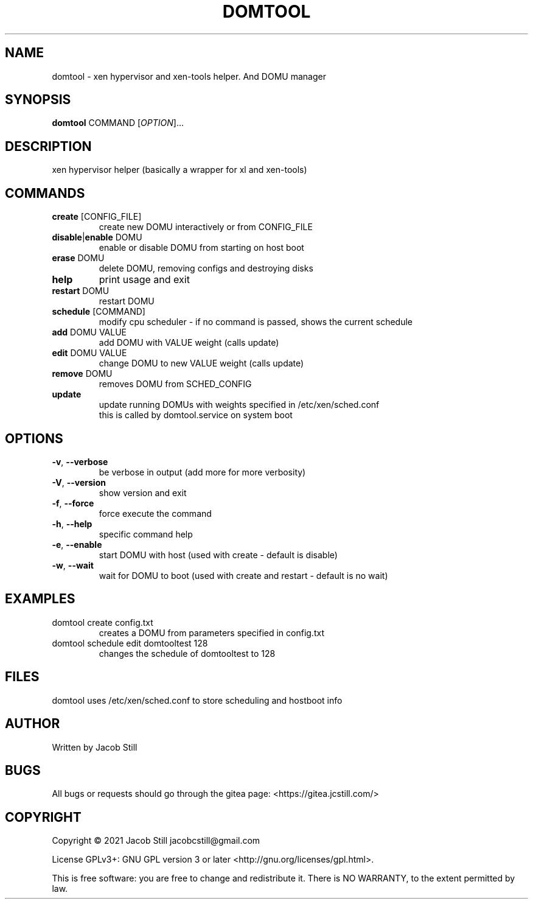 .\"manpage by Jacob Still
.TH "DOMTOOL" "8" "2020-03-31" "v0.04" "domtool manual"

.SH NAME
domtool \- xen hypervisor and xen-tools helper. And DOMU manager

.SH SYNOPSIS
.B domtool
COMMAND [\fI\,OPTION\/\fR]...

.SH DESCRIPTION
.PP
xen hypervisor helper (basically a wrapper for xl and xen-tools)

.SH COMMANDS
.TP
\fBcreate\fR [CONFIG_FILE]
create new DOMU interactively or from CONFIG_FILE
.TP
\fBdisable\fR|\fBenable\fR DOMU
enable or disable DOMU from starting on host boot
.TP
\fBerase\fR DOMU
delete DOMU, removing configs and destroying disks
.TP
\fBhelp\fR
print usage and exit
.TP
\fBrestart\fR DOMU
restart DOMU
.TP
\fBschedule\fR [COMMAND]
modify cpu scheduler - if no command is passed, shows the current schedule
.TP
        \fBadd\fR DOMU VALUE
        add DOMU with VALUE weight (calls update)
.TP
        \fBedit\fR DOMU VALUE
        change DOMU to new VALUE weight (calls update)
.TP
        \fBremove\fR DOMU
        removes DOMU from SCHED_CONFIG
.TP
        \fBupdate\fR
        update running DOMUs with weights specified in /etc/xen/sched.conf
        this is called by domtool.service on system boot

.SH OPTIONS
.TP
\fB\-v\fR, \fB\-\-verbose\fR
be verbose in output (add more for more verbosity)
.TP
\fB\-V\fR, \fB\-\-version\fR
show version and exit
.TP
\fB\-f\fR, \fB\-\-force\fR
force execute the command
.TP
\fB\-h\fR, \fB\-\-help\fR
specific command help
.TP
\fB\-e\fR, \fB\-\-enable\fR
start DOMU with host (used with create - default is disable)
.TP
\fB\-w\fR, \fB\-\-wait\fR
wait for DOMU to boot (used with create and restart - default is no wait)

.SH EXAMPLES
.TP
domtool create config.txt
creates a DOMU from parameters specified in config.txt
.TP
domtool schedule edit domtooltest 128
changes the schedule of domtooltest to 128

.SH FILES
.PP
domtool uses /etc/xen/sched.conf to store scheduling and hostboot info

.SH AUTHOR
Written by Jacob Still

.SH BUGS
All bugs or requests should go through the gitea page: <https://gitea.jcstill.com/>

.SH COPYRIGHT
.PP
Copyright \(co 2021 Jacob Still jacobcstill@gmail.com
.PP
License GPLv3+: GNU GPL version 3 or later <http://gnu.org/licenses/gpl.html>.
.PP
This is free software: you are free to change and redistribute it.
There is NO WARRANTY, to the extent permitted by law.

